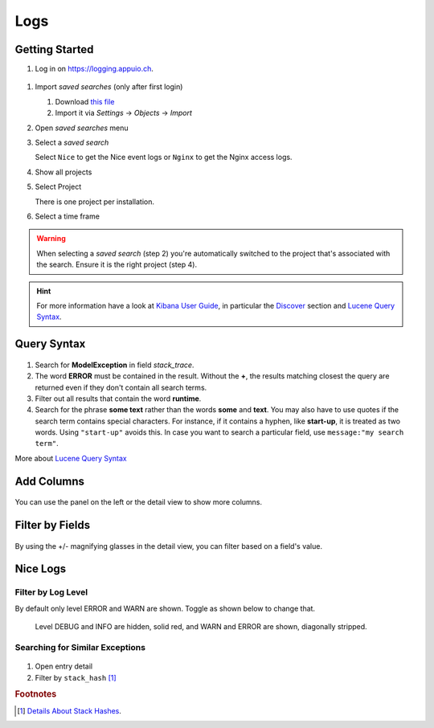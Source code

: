 Logs
====

.. _Kibana User Guide: https://www.elastic.co/guide/en/kibana/current/index.html
.. _Discover: https://www.elastic.co/guide/en/kibana/current/discover.html
.. _Lucene Query Syntax: https://www.elastic.co/guide/en/elasticsearch/reference/5.5/query-dsl-query-string-query.html#query-string-syntax

Getting Started
---------------

#. Log in on https://logging.appuio.ch.

.. figure:: logs/main_page.png
   :scale: 80%

#. Import *saved searches* (only after first login)

   #. Download `this file </_static/download/kibana_searches.json>`__
   #. Import it via *Settings* → *Objects* → *Import*

#. Open *saved searches* menu

#. Select a *saved search*

   Select ``Nice`` to get the Nice event logs or ``Nginx`` to get the Nginx access logs.

#. Show all projects

#. Select Project

   There is one project per installation.

#. Select a time frame

.. warning::

   When selecting a *saved search* (step 2) you're automatically switched to the project that's associated with the
   search. Ensure it is the right project (step 4).

.. hint::

   For more information have a look at `Kibana User Guide`_, in particular the `Discover`_ section and
   `Lucene Query Syntax`_.


Query Syntax
------------

.. figure:: logs/query.png
   :scale: 80%

1. Search for **ModelException** in field *stack_trace*.

2. The word **ERROR** must be contained in the result. Without the **+**, the results matching closest the query are
   returned even if they don't contain all search terms.

3. Filter out all results that contain the word **runtime**.

4. Search for the phrase **some text** rather than the words **some** and **text**. You may also have to use quotes if
   the search term contains special characters. For instance, if it contains a hyphen, like **start-up**, it is treated
   as two words. Using ``"start-up"`` avoids this. In case you want to search a particular field, use
   ``message:"my search term"``.

More about `Lucene Query Syntax`_

Add Columns
-----------

.. figure:: logs/add_column.png
   :scale: 80%

You can use the panel on the left or the detail view to show more columns.


Filter by Fields
----------------

.. figure:: logs/filter_by_field.png
   :scale: 80%

By using the +/- magnifying glasses in the detail view, you can filter based on a field's value.


Nice Logs
---------

Filter by Log Level
^^^^^^^^^^^^^^^^^^^

By default only level ERROR and WARN are shown. Toggle as shown below to change that.

.. figure:: logs/nice_log_level.png
   :scale: 80%

   Level DEBUG and INFO are hidden, solid red, and WARN and ERROR are shown, diagonally stripped.


Searching for Similar Exceptions
^^^^^^^^^^^^^^^^^^^^^^^^^^^^^^^^

.. figure:: logs/stack_hash.png
   :scale: 80%

1. Open entry detail

2. Filter by ``stack_hash`` [#f1]_


.. rubric:: Footnotes

.. [#f1] `Details About Stack Hashes <https://github.com/logstash/logstash-logback-encoder/blob/master/stack-hash.md>`__.
